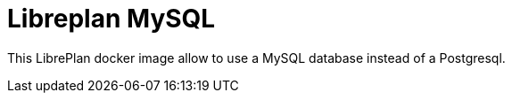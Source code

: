 # Libreplan MySQL

This LibrePlan docker image allow to use a MySQL database instead of a Postgresql.


